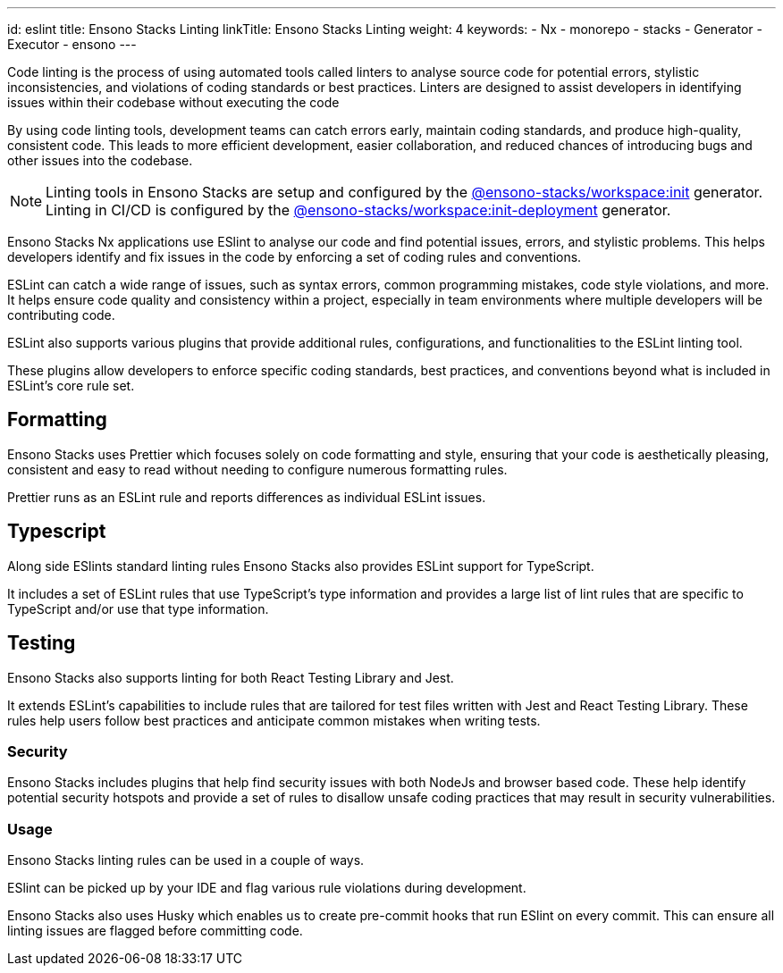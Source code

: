 ---
id: eslint
title: Ensono Stacks Linting
linkTitle: Ensono Stacks Linting
weight: 4
keywords:
  - Nx
  - monorepo
  - stacks
  - Generator
  - Executor
  - ensono
---

Code linting is the process of using automated tools called linters to analyse source code for potential errors, stylistic inconsistencies, and violations of coding standards or best practices. Linters are designed to assist developers in identifying issues within their codebase without executing the code

By using code linting tools, development teams can catch errors early, maintain coding standards, and produce high-quality, consistent code. This leads to more efficient development, easier collaboration, and reduced chances of introducing bugs and other issues into the codebase.

NOTE: Linting tools in Ensono Stacks are setup and configured by the link:/docs/getting_started/workspace/ensono-stacks-workspace#ensono-stacksworkspaceinit[@ensono-stacks/workspace:init] generator. Linting in CI/CD is configured by the link:/docs/getting_started/workspace/ensono-stacks-workspace#ensono-stacksworkspaceinit-deployment[@ensono-stacks/workspace:init-deployment] generator.

Ensono Stacks Nx applications use ESlint to analyse our code and find potential issues, errors, and stylistic problems. This helps developers identify and fix issues in the code by enforcing a set of coding rules and conventions.

ESLint can catch a wide range of issues, such as syntax errors, common programming mistakes, code style violations, and more. It helps ensure code quality and consistency within a project, especially in team environments where multiple developers will be contributing code.

ESLint also supports various plugins that provide additional rules, configurations, and functionalities to the ESLint linting tool.

These plugins allow developers to enforce specific coding standards, best practices, and conventions beyond what is included in ESLint's core rule set.

== Formatting

Ensono Stacks uses Prettier which focuses solely on code formatting and style, ensuring that your code is aesthetically pleasing, consistent and easy to read without needing to configure numerous formatting rules.

Prettier runs as an ESLint rule and reports differences as individual ESLint issues.

== Typescript

Along side ESlints standard linting rules Ensono Stacks also provides ESLint support for TypeScript.

It includes a set of ESLint rules that use TypeScript's type information and provides a large list of lint rules that are specific to TypeScript and/or use that type information.

== Testing

Ensono Stacks also supports linting for both React Testing Library and Jest.

It extends ESLint's capabilities to include rules that are tailored for test files written with Jest and React Testing Library.
These rules help users follow best practices and anticipate common mistakes when writing tests.

=== Security

Ensono Stacks includes plugins that help find security issues with both NodeJs and browser based code.
These help identify potential security hotspots and provide a set of rules to disallow unsafe coding practices that may result in security vulnerabilities.

=== Usage

Ensono Stacks linting rules can be used in a couple of ways.

ESlint can be picked up by your IDE and flag various rule violations during development.

Ensono Stacks also uses Husky which enables us to create pre-commit hooks that run ESlint on every commit.
This can ensure all linting issues are flagged before committing code.
